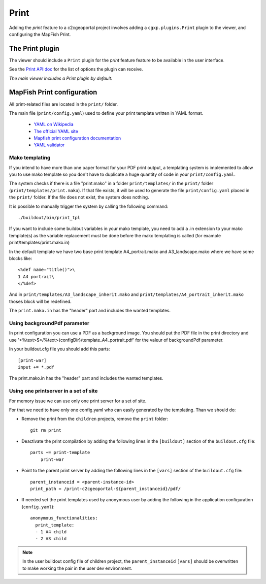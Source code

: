 .. _integrator_print:

Print
=====

Adding the *print* feature to a c2cgeoportal project involves adding
a ``cgxp.plugins.Print`` plugin to the viewer, and configuring the MapFish
Print.

The Print plugin
----------------

The viewer should include a ``Print`` plugin for the *print* feature feature to
be available in the user interface.

See the `Print API doc
<http://docs.camptocamp.net/cgxp/lib/plugins/Print.html>`_ for the
list of options the plugin can receive.

*The main viewer includes a Print plugin by default.*

MapFish Print configuration
---------------------------

All print-related files are located in the ``print/`` folder.

The main file (``print/config.yaml``) used to define your print template written in YAML format.

 * `YAML on Wikipedia <http://en.wikipedia.org/wiki/YAML>`_
 * `The official YAML site <http://www.yaml.org/>`_
 * `Mapfish print configuration documentation 
   <http://mapfish.org/doc/print/configuration.html>`_
 * `YAML validator <http://yaml-online-parser.appspot.com/>`_


Mako templating
~~~~~~~~~~~~~~~

If you intend to have more than one paper format for your PDF
print output, a templating system is implemented to allow you to use mako
template so you don't have to duplicate a huge quantity of code in your ``print/config.yaml``.

The system checks if there is a file "print.mako" in a folder ``print/templates/`` in 
the ``print/`` folder (``print/templates/print.mako``).
If that file exists, it will be used to generate the file ``print/config.yaml`` placed 
in the ``print/`` folder.
If the file does not exist, the system does nothing.

It is possible to manually trigger the system by calling the following command::

    ./buildout/bin/print_tpl

If you want to include some buildout variables in your mako template, you need to 
add a .in extension to your mako template(s) as the variable replacement must be done 
before the mako templating is called (for example print/templates/print.mako.in)

In the default template we have two base print template A4_portrait.mako and
A3_landscape.mako where we have some blocks like::

    <%def name="title()">\
    1 A4 portrait\
    </%def>

And in ``print/templates/A3_landscape_inherit.mako`` and 
``print/templates/A4_portrait_inherit.mako`` thoses block will 
be redefined.

The ``print.mako.in`` has the "header" part and includes the wanted templates.

Using backgroundPdf parameter
~~~~~~~~~~~~~~~~~~~~~~~~~~~~~

In print configuration you can use a PDF as a background image. You should put the 
PDF file in the print directory and use '<%text>$</%text>{configDir}/template_A4_portrait.pdf' 
for the valeur of backgroundPdf parameter.

In your buildout.cfg file you should add this parts::
   
   [print-war]
   input += *.pdf

The print.mako.in has the "header" part and includes the wanted templates.

Using one printserver in a set of site
~~~~~~~~~~~~~~~~~~~~~~~~~~~~~~~~~~~~~~

For memory issue we can use only one print server for a set of site.

For that we need to have only one config.yaml who can easily generated 
by the templating. Than we should do:

* Remove the print from the ``children`` projects, 
  remove the ``print`` folder::

    git rm print

* Deactivate the print compilation by adding the following lines 
  in the ``[buildout]`` section of the ``buildout.cfg`` file::

    parts += print-template
        print-war

* Point to the parent print server by adding the following lines
  in the ``[vars]`` section of the ``buildout.cfg`` file::

    parent_instanceid = <parent-instance-id>
    print_path = /print-c2cgeoportal-${parent_instanceid}/pdf/

* If needed set the print templates used by anonymous user by adding the
  following in the application configuration (``config.yaml``)::

    anonymous_functionalities:
      print_template:
      - 1 A4 child
      - 2 A3 child

.. note::

   In the user buildout config file of children project,
   the ``parent_instanceid`` ``[vars]`` should be overwritten 
   to make working the pair in the user dev environment.
